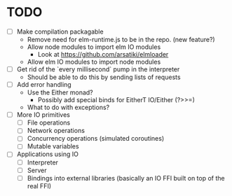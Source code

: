 * TODO
  - [ ] Make compilation packagable
    - Remove need for elm-runtime.js to be in the repo. (new feature?)
    - Allow node modules to import elm IO modules
      - Look at https://github.com/arsatiki/elmloader
    - Allow elm IO modules to import node modules
  - [ ] Get rid of the `every millisecond` pump in the interpreter
    - Should be able to do this by sending lists of requests
  - [ ] Add error handling
    - Use the Either monad?
      - Possibly add special binds for EitherT IO/Either (?>>=)
    - What to do with exceptions?
  - [ ] More IO primitives
    - [ ] File operations
    - [ ] Network operations
    - [ ] Concurrency operations (simulated coroutines)
    - [ ] Mutable variables
  - [ ] Applications using IO
    - [ ] Interpreter
    - [ ] Server
    - [ ] Bindings into external libraries (basically an IO FFI built
          on top of the real FFI)
